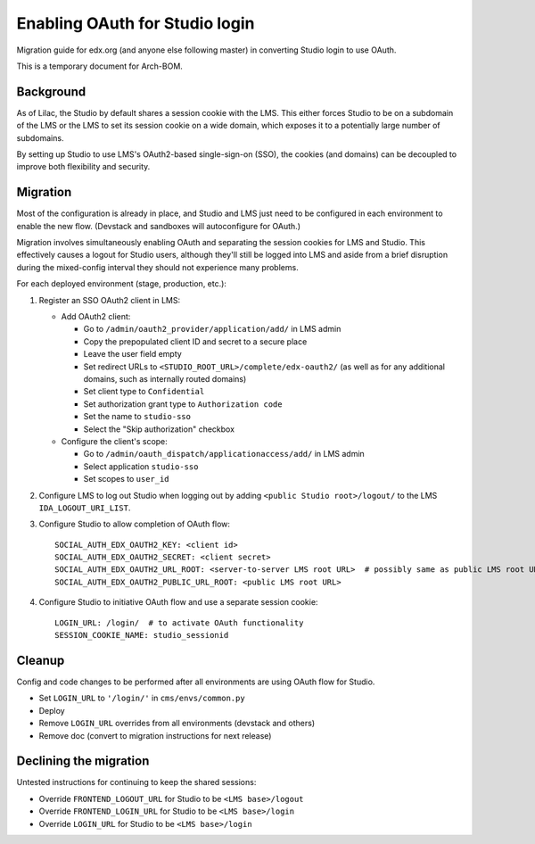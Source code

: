 Enabling OAuth for Studio login
===============================

Migration guide for edx.org (and anyone else following master) in converting Studio login to use OAuth.

This is a temporary document for Arch-BOM.

Background
----------

As of Lilac, the Studio by default shares a session cookie with the LMS.  This either forces Studio to be on a subdomain of the LMS or the LMS to set its session cookie on a wide domain, which exposes it to a potentially large number of subdomains.

By setting up Studio to use LMS's OAuth2-based single-sign-on (SSO), the cookies (and domains) can be decoupled to improve both flexibility and security.

Migration
---------

Most of the configuration is already in place, and Studio and LMS just need to be configured in each environment to enable the new flow. (Devstack and sandboxes will autoconfigure for OAuth.)

Migration involves simultaneously enabling OAuth and separating the session cookies for LMS and Studio. This effectively causes a logout for Studio users, although they'll still be logged into LMS and aside from a brief disruption during the mixed-config interval they should not experience many problems.

For each deployed environment (stage, production, etc.):

#. Register an SSO OAuth2 client in LMS:

   - Add OAuth2 client:

     - Go to ``/admin/oauth2_provider/application/add/`` in LMS admin
     - Copy the prepopulated client ID and secret to a secure place
     - Leave the user field empty
     - Set redirect URLs to ``<STUDIO_ROOT_URL>/complete/edx-oauth2/`` (as well as for any additional domains, such as internally routed domains)
     - Set client type to ``Confidential``
     - Set authorization grant type to ``Authorization code``
     - Set the name to ``studio-sso``
     - Select the "Skip authorization" checkbox

   - Configure the client's scope:

     - Go to ``/admin/oauth_dispatch/applicationaccess/add/`` in LMS admin
     - Select application ``studio-sso``
     - Set scopes to ``user_id``

#. Configure LMS to log out Studio when logging out by adding ``<public Studio root>/logout/`` to the LMS ``IDA_LOGOUT_URI_LIST``.

#. Configure Studio to allow completion of OAuth flow::

    SOCIAL_AUTH_EDX_OAUTH2_KEY: <client id>
    SOCIAL_AUTH_EDX_OAUTH2_SECRET: <client secret>
    SOCIAL_AUTH_EDX_OAUTH2_URL_ROOT: <server-to-server LMS root URL>  # possibly same as public LMS root URL
    SOCIAL_AUTH_EDX_OAUTH2_PUBLIC_URL_ROOT: <public LMS root URL>

#. Configure Studio to initiative OAuth flow and use a separate session cookie::

    LOGIN_URL: /login/  # to activate OAuth functionality
    SESSION_COOKIE_NAME: studio_sessionid

Cleanup
-------

Config and code changes to be performed after all environments are using OAuth flow for Studio.

- Set ``LOGIN_URL`` to ``'/login/'`` in ``cms/envs/common.py``
- Deploy
- Remove ``LOGIN_URL`` overrides from all environments (devstack and others)
- Remove doc (convert to migration instructions for next release)

Declining the migration
-----------------------

Untested instructions for continuing to keep the shared sessions:

- Override ``FRONTEND_LOGOUT_URL`` for Studio to be ``<LMS base>/logout``
- Override ``FRONTEND_LOGIN_URL`` for Studio to be ``<LMS base>/login``
- Override ``LOGIN_URL`` for Studio to be ``<LMS base>/login``
